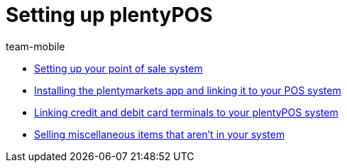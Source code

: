 = Setting up plentyPOS
:page-index: false
:id: V647AFP
:author: team-mobile

* xref:videos:backend.adoc#[Setting up your point of sale system]
* xref:videos:app.adoc#[Installing the plentymarkets app and linking it to your POS system]
* xref:videos:card-terminals.adoc#[Linking credit and debit card terminals to your plentyPOS system]
* xref:videos:miscellaneous.adoc#[Selling miscellaneous items that aren't in your system]
